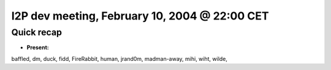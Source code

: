 I2P dev meeting, February 10, 2004 @ 22:00 CET
==============================================

Quick recap
-----------

* **Present:**

baffled,
dm,
duck,
fidd,
FireRabbit,
human,
jrand0m,
madman-away,
mihi,
wiht,
wilde,
